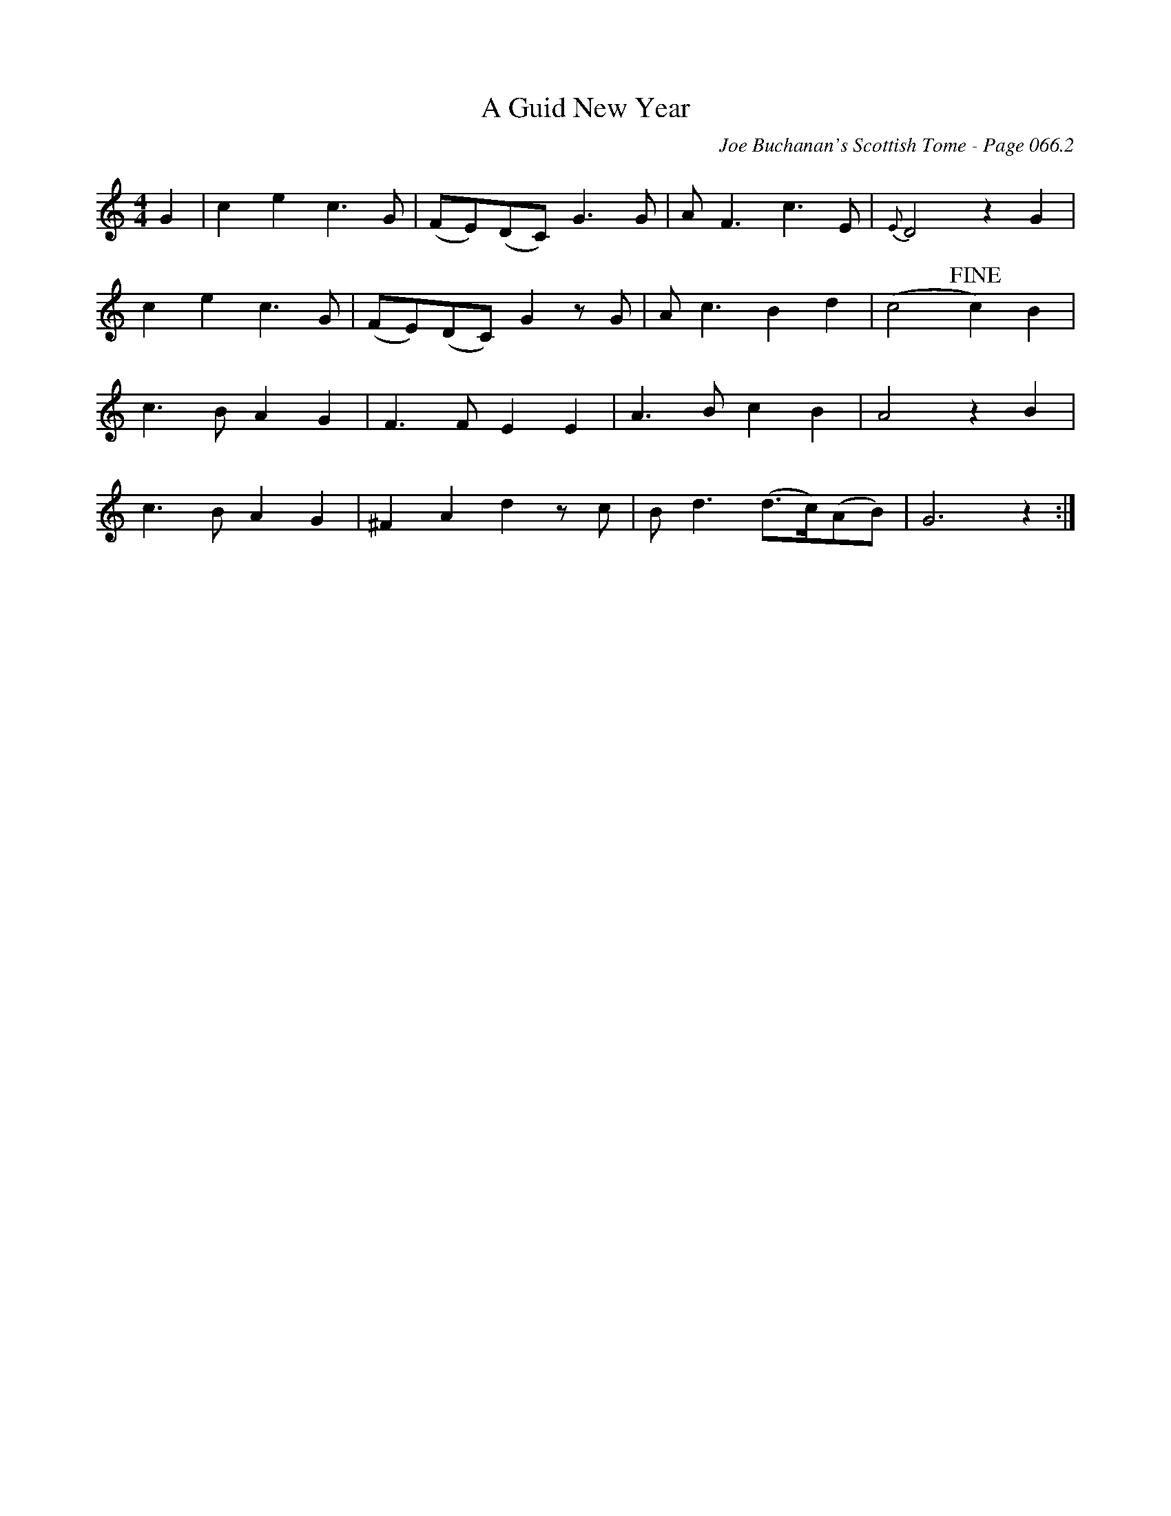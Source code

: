 X:3
T:A Guid New Year
C:Joe Buchanan's Scottish Tome - Page 066.2
I:066 2
R:Air
Z:Carl Allison
L:1/8
M:4/4
K:Cmaj
G2|c2 e2 c3 G|(FE)(DC) G3 G|A F3 c3 E|{E}D4 z2 G2|
c2 e2 c3 G|(FE)(DC) G2 zG|A c3 B2 d2|(c4 !fine!c2) B2|
c3 B A2 G2|F3 F E2 E2|A3 B c2 B2|A4 z2B2|
c3 B A2 G2|^F2 A2 d2 z c|B d3 (d>c)(AB)|G6 z2:|
